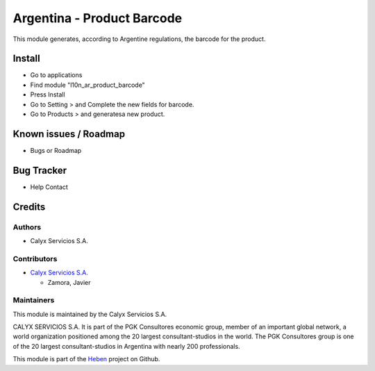 ===========================
Argentina - Product Barcode
===========================

.. !!!!!!!!!!!!!!!!!!!!!!!!!!!!!!!!!!!!!!!!!!!!!!!!!!!!!!!!!!!!!!!!
   !! This module generates, according to Argentine regulations, !!
   !! the barcode for the product.                               !!
   !!!!!!!!!!!!!!!!!!!!!!!!!!!!!!!!!!!!!!!!!!!!!!!!!!!!!!!!!!!!!!!!


.. User https://shields.io for badge creation.
.. |badge1| image:: https://img.shields.io/badge/maturity-Stable-brightgreen
    :target: https://odoo-community.org/page/development-status
    :alt: Stable
.. |badge2| image:: https://img.shields.io/badge/licence-AGPL--3-blue.png
    :target: http://www.gnu.org/licenses/agpl-3.0-standalone.html
    :alt: License: AGPL-3
.. |badge3| image:: https://img.shields.io/badge/github-calyx--servicios%2Fheben-lightgray.png?logo=github
    :target: https://github.com/calyx-servicios/heben.git
    :alt: calyx-servicios/heben.git

|badge1| |badge2| |badge3|

This module generates, according to Argentine regulations, the barcode for the product.

Install
=======

* Go to applications
* Find module "l10n_ar_product_barcode"
* Press Install
* Go to Setting > and Complete the new fields for barcode.
* Go to Products > and generatesa new product.

Known issues / Roadmap
======================

* Bugs or Roadmap

Bug Tracker
===========

* Help Contact

Credits
=======

Authors
~~~~~~~

* Calyx Servicios S.A.

Contributors
~~~~~~~~~~~~

* `Calyx Servicios S.A. <http://www.calyxservicios.com.ar/>`_

  * Zamora, Javier

Maintainers
~~~~~~~~~~~

This module is maintained by the Calyx Servicios S.A.

.. image:: https://ss-static-01.esmsv.com/id/13290/galeriaimagenes/obtenerimagen/?width=120&height=40&id=sitio_logo&ultimaModificacion=2020-05-25+21%3A45%3A05
   :alt: Odoo Calyx Servicios S.A.
   :target: http://www.calyxservicios.com.ar/

CALYX SERVICIOS S.A. It is part of the PGK Consultores economic group, member of an important global network, a world organization positioned among the 20 largest consultant-studios in the world.
The PGK Consultores group is one of the 20 largest consultant-studios in Argentina with nearly 200 professionals.

This module is part of the `Heben <https://github.com/calyx-servicios/heben>`_ project on Github.
